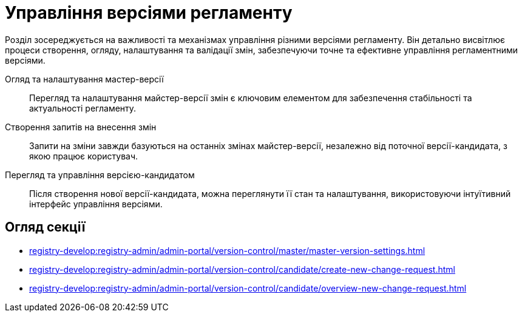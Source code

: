 = Управління версіями регламенту

Розділ зосереджується на важливості та механізмах управління різними версіями регламенту. Він детально висвітлює процеси створення, огляду, налаштування та валідації змін, забезпечуючи точне та ефективне управління регламентними версіями.

Огляд та налаштування мастер-версії ::
Перегляд та налаштування майстер-версії змін є ключовим елементом для забезпечення стабільності та актуальності регламенту.

Створення запитів на внесення змін ::
Запити на зміни завжди базуються на останніх змінах майстер-версії, незалежно від поточної версії-кандидата, з якою працює користувач.

Перегляд та управління версією-кандидатом ::
Після створення нової версії-кандидата, можна переглянути її стан та налаштування, використовуючи інтуїтивний інтерфейс управління версіями.

== Огляд секції

* xref:registry-develop:registry-admin/admin-portal/version-control/master/master-version-settings.adoc[]
* xref:registry-develop:registry-admin/admin-portal/version-control/candidate/create-new-change-request.adoc[]
* xref:registry-develop:registry-admin/admin-portal/version-control/candidate/overview-new-change-request.adoc[]
